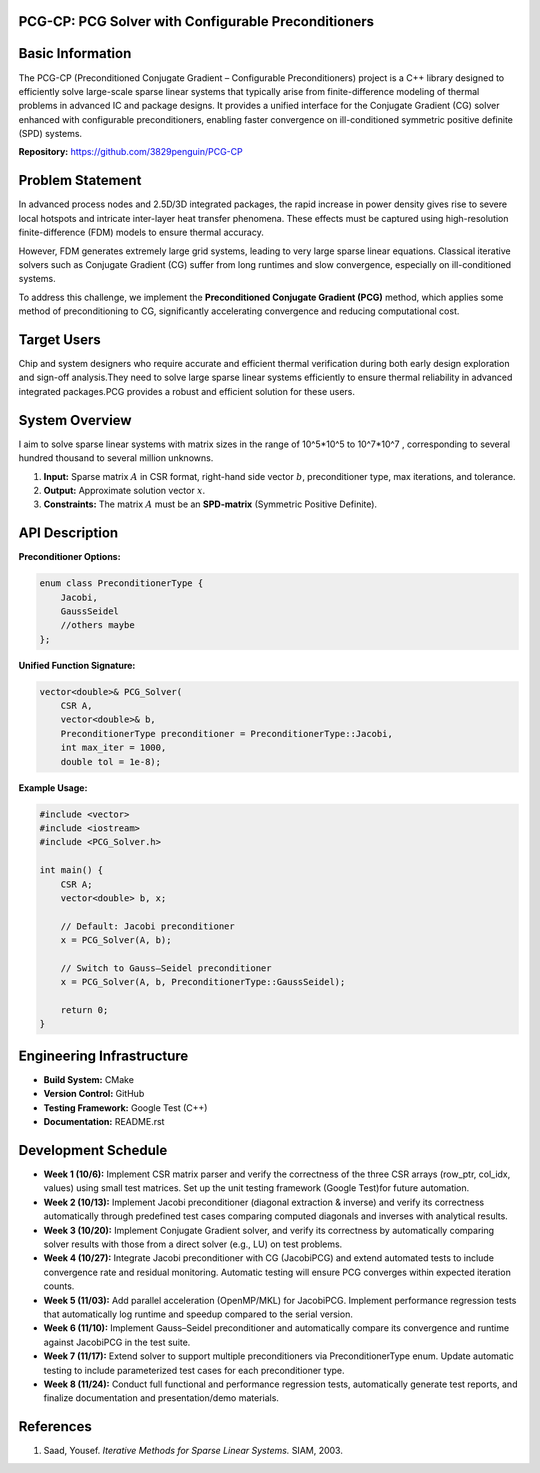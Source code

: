 PCG-CP: PCG Solver with Configurable Preconditioners
=========================================================

Basic Information
=================

The PCG-CP (Preconditioned Conjugate Gradient – Configurable Preconditioners) project is a C++ library designed to efficiently solve large-scale sparse linear systems that typically arise from finite-difference modeling of thermal problems in advanced IC and package designs.
It provides a unified interface for the Conjugate Gradient (CG) solver enhanced with configurable preconditioners, enabling faster convergence on ill-conditioned symmetric positive definite (SPD) systems.

**Repository:** `https://github.com/3829penguin/PCG-CP <https://github.com/3829penguin/PCG-CP>`_

Problem Statement
=================

In advanced process nodes and 2.5D/3D integrated packages, the rapid increase in 
power density gives rise to severe local hotspots and intricate inter-layer heat 
transfer phenomena. These effects must be captured using high-resolution 
finite-difference (FDM) models to ensure thermal accuracy.

However, FDM generates extremely large grid systems, leading to very large sparse 
linear equations. Classical iterative solvers such as Conjugate Gradient (CG) 
suffer from long runtimes and slow convergence, especially on ill-conditioned 
systems.

To address this challenge, we implement the **Preconditioned Conjugate 
Gradient (PCG)** method, which applies some method of preconditioning to CG, 
significantly accelerating convergence and reducing computational cost.

Target Users
============

Chip and system designers who require accurate and efficient thermal verification 
during both early design exploration and sign-off analysis.They need to solve large sparse 
linear systems efficiently to ensure thermal reliability in advanced integrated
packages.PCG provides a robust and efficient solution for these users.

System Overview
===============

I aim to solve sparse linear systems with matrix sizes in the range of 10^5*10^5 to 10^7*10^7 , corresponding to several hundred thousand to several million unknowns.

1. **Input:** Sparse matrix :math:`A` in CSR format, right-hand side vector :math:`b`, preconditioner type, max iterations, and tolerance.
2. **Output:** Approximate solution vector :math:`x`.
3. **Constraints:** The matrix :math:`A` must be an **SPD-matrix** (Symmetric Positive Definite).

API Description
===============

**Preconditioner Options:**

.. code-block:: c++

    enum class PreconditionerType {
        Jacobi,
        GaussSeidel
        //others maybe
    };

**Unified Function Signature:**

.. code-block:: c++

    vector<double>& PCG_Solver(
        CSR A, 
        vector<double>& b, 
        PreconditionerType preconditioner = PreconditionerType::Jacobi,
        int max_iter = 1000, 
        double tol = 1e-8);

**Example Usage:**

.. code-block:: c++

    #include <vector>
    #include <iostream>
    #include <PCG_Solver.h>

    int main() {
        CSR A;
        vector<double> b, x;

        // Default: Jacobi preconditioner
        x = PCG_Solver(A, b);

        // Switch to Gauss–Seidel preconditioner
        x = PCG_Solver(A, b, PreconditionerType::GaussSeidel);

        return 0;
    }

Engineering Infrastructure
==========================

* **Build System:** CMake
* **Version Control:** GitHub
* **Testing Framework:** Google Test (C++)
* **Documentation:** README.rst

Development Schedule
====================
* **Week 1 (10/6):** Implement CSR matrix parser and verify the correctness of the three CSR arrays (row_ptr, col_idx, values) using small test matrices. Set up the unit testing framework (Google Test)for future automation.
* **Week 2 (10/13):** Implement Jacobi preconditioner (diagonal extraction & inverse) and verify its correctness automatically through predefined test cases comparing computed diagonals and inverses with analytical results.
* **Week 3 (10/20):** Implement Conjugate Gradient solver, and verify its correctness by automatically comparing solver results with those from a direct solver (e.g., LU) on test problems.
* **Week 4 (10/27):** Integrate Jacobi preconditioner with CG (JacobiPCG) and extend automated tests to include convergence rate and residual monitoring. Automatic testing will ensure PCG converges within expected iteration counts.
* **Week 5 (11/03):** Add parallel acceleration (OpenMP/MKL) for JacobiPCG. Implement performance regression tests that automatically log runtime and speedup compared to the serial version.
* **Week 6 (11/10):** Implement Gauss–Seidel preconditioner and automatically compare its convergence and runtime against JacobiPCG in the test suite.
* **Week 7 (11/17):** Extend solver to support multiple preconditioners via PreconditionerType enum. Update automatic testing to include parameterized test cases for each preconditioner type.
* **Week 8 (11/24):** Conduct full functional and performance regression tests, automatically generate test reports, and finalize documentation and presentation/demo materials.

References
==========

1. Saad, Yousef. *Iterative Methods for Sparse Linear Systems.* SIAM, 2003.
